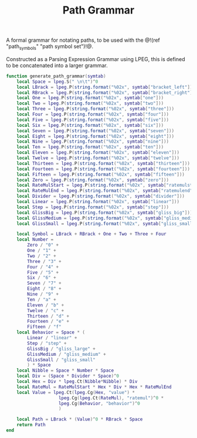 #+TITLE: Path Grammar
A formal grammar for notating paths, to be used
with the @!(ref "path_symbols" "path symbol set")!@.

Constructed as a Parsing Expression Grammar using LPEG,
this is defined to be concatenated into a larger grammar.

#+NAME: grammar.lua
#+BEGIN_SRC lua :tangle path/grammar.lua
function generate_path_grammar(symtab)
    local Space = lpeg.S(" \n\t")^0
    local LBrack = lpeg.P(string.format("%02x", symtab["bracket_left"]))
    local RBrack = lpeg.P(string.format("%02x", symtab["bracket_right"]))
    local One = lpeg.P(string.format("%02x", symtab["one"]))
    local Two = lpeg.P(string.format("%02x", symtab["two"]))
    local Three = lpeg.P(string.format("%02x", symtab["three"]))
    local Four = lpeg.P(string.format("%02x", symtab["four"]))
    local Five = lpeg.P(string.format("%02x", symtab["five"]))
    local Six = lpeg.P(string.format("%02x", symtab["six"]))
    local Seven = lpeg.P(string.format("%02x", symtab["seven"]))
    local Eight = lpeg.P(string.format("%02x", symtab["eight"]))
    local Nine = lpeg.P(string.format("%02x", symtab["nine"]))
    local Ten = lpeg.P(string.format("%02x", symtab["ten"]))
    local Eleven = lpeg.P(string.format("%02x", symtab["eleven"]))
    local Twelve = lpeg.P(string.format("%02x", symtab["twelve"]))
    local Thirteen = lpeg.P(string.format("%02x", symtab["thirteen"]))
    local Fourteen = lpeg.P(string.format("%02x", symtab["fourteen"]))
    local Fifteen = lpeg.P(string.format("%02x", symtab["fifteen"]))
    local Zero = lpeg.P(string.format("%02x", symtab["zero"]))
    local RateMulStart = lpeg.P(string.format("%02x", symtab["ratemulstart"]))
    local RateMulEnd = lpeg.P(string.format("%02x", symtab["ratemulend"]))
    local Divider = lpeg.P(string.format("%02x", symtab["divider"]))
    local Linear = lpeg.P(string.format("%02x", symtab["linear"]))
    local Step = lpeg.P(string.format("%02x", symtab["step"]))
    local GlissBig = lpeg.P(string.format("%02x", symtab["gliss_big"]))
    local GlissMedium = lpeg.P(string.format("%02x", symtab["gliss_medium"]))
    local GlissSmall = lpeg.P(string.format("%02x", symtab["gliss_small"]))

    local Symbol = LBrack + RBrack + One + Two + Three + Four
    local Number =
        Zero / "0" +
        One / "1" +
        Two / "2" +
        Three / "3" +
        Four / "4" +
        Five / "5" +
        Six / "6" +
        Seven / "7" +
        Eight / "8" +
        Nine / "9" +
        Ten / "a" +
        Eleven / "b" +
        Twelve / "c" +
        Thirteen / "d" +
        Fourteen / "e" +
        Fifteen / "f"
    local Behavior = Space * (
        Linear / "linear" +
        Step / "step" +
        GlissBig / "gliss_large" +
        GlissMedium / "gliss_medium" +
        GlissSmall / "gliss_small"
        ) * Space
    local Nibble = Space * Number * Space
    local Div = (Space * Divider * Space)^0
    local Hex = Div * lpeg.Ct(Nibble*Nibble) * Div
    local RateMul = RateMulStart * Hex * Div * Hex * RateMulEnd
    local Value = lpeg.Ct(lpeg.Cg(Hex, "value") *
                    lpeg.Cg(lpeg.Ct(RateMul), "ratemul")^0 *
                    lpeg.Cg(Behavior, "behavior")^0
                    )

    local Path = LBrack * (Value)^0 * RBrack * Space
    return Path
end
#+END_SRC
